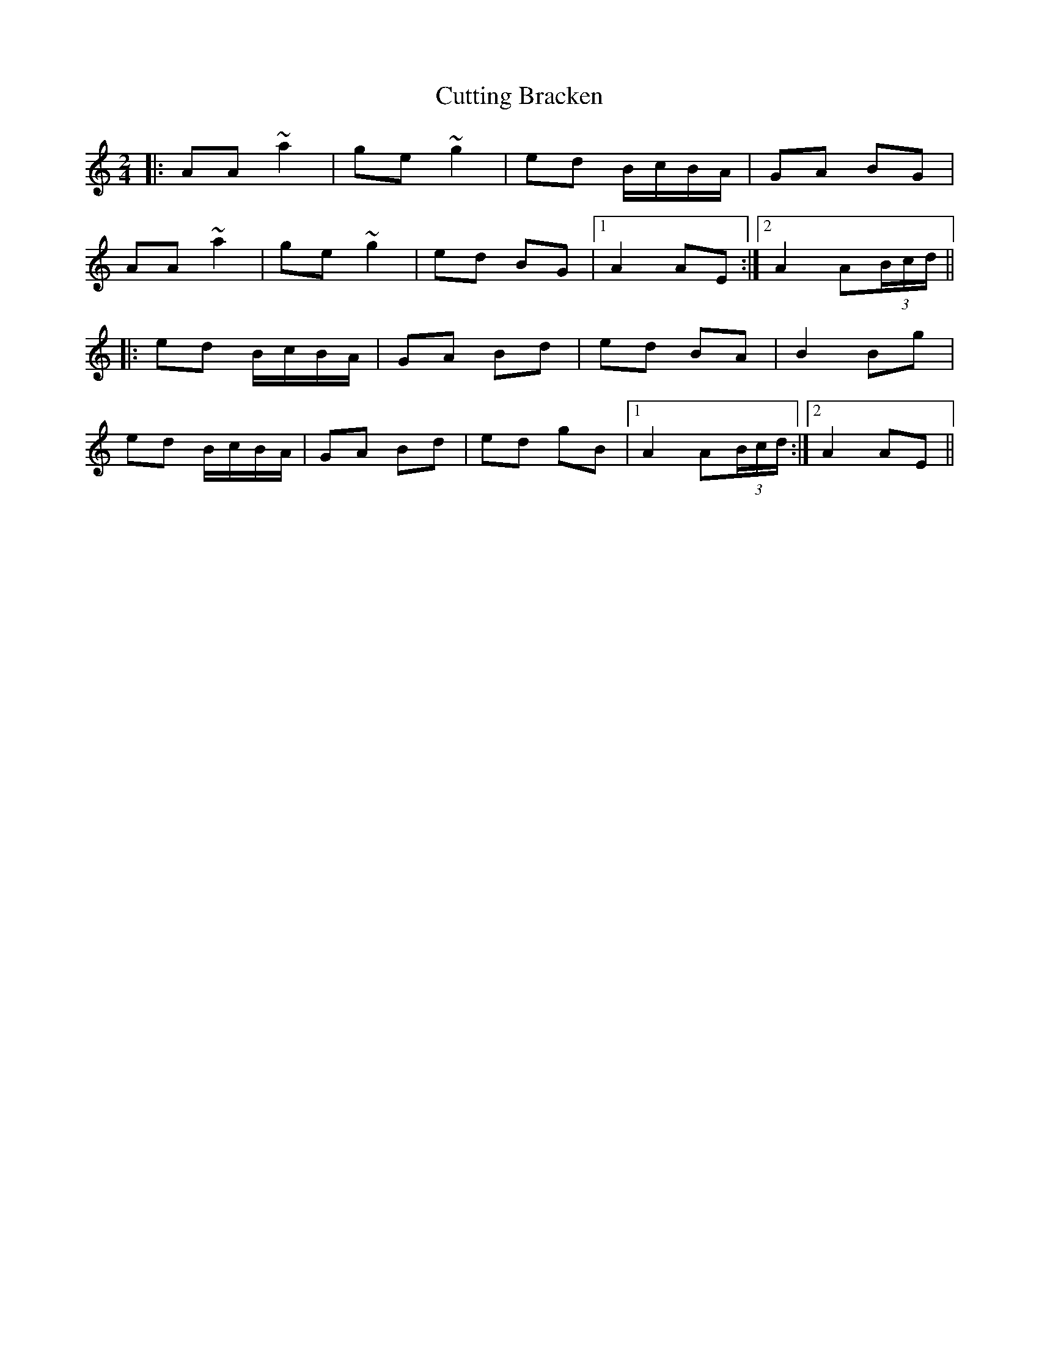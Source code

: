 X: 8975
T: Cutting Bracken
R: strathspey
M: 4/4
K: Aminor
[M:2/4]
|:AA ~a2|ge ~g2|ed B/c/B/A/|GA BG|
AA ~a2|ge ~g2|ed BG|1 A2 AE:|2 A2 A(3B/c/d/||
|:ed B/c/B/A/|GA Bd|ed BA|B2 Bg|
ed B/c/B/A/|GA Bd|ed gB|1 A2 A(3B/c/d/:|2 A2 AE||

